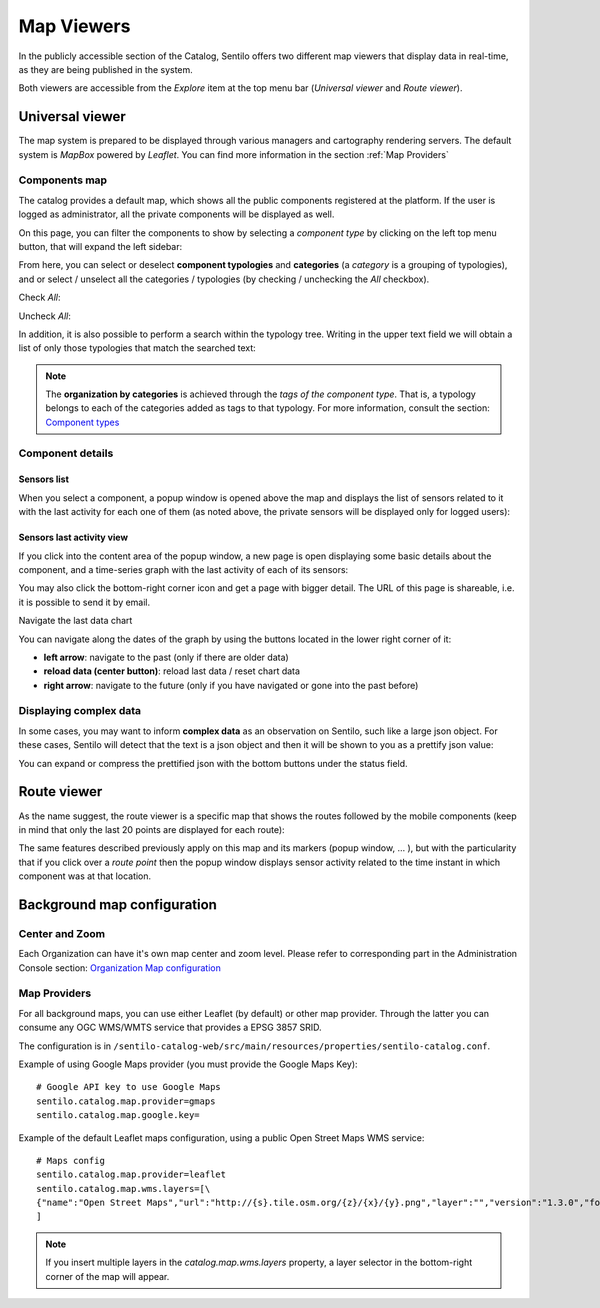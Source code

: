 Map Viewers
-----------

In the publicly accessible section of the Catalog, Sentilo offers two different map viewers that display
data in real-time, as they are being published in the system.

Both viewers are accessible from the *Explore* item
at the top menu bar (*Universal viewer* and *Route viewer*).


Universal viewer
~~~~~~~~~~~~~~~~

The map system is prepared to be displayed through various managers and cartography rendering servers. 
The default system is *MapBox* powered by *Leaflet*. You can find more information in the section  
:ref:`Map Providers`

Components map
^^^^^^^^^^^^^^

The catalog provides a default map, which shows
all the public components registered at the platform. If the user is
logged as administrator, all the private components will be displayed as
well.

.. image:: /_static/images/catalog_and_maps/universal_viewer_001.png

On this page, you can filter the components to show by selecting a
*component type* by clicking on the left top menu button, that will expand 
the left sidebar:

.. image:: /_static/images/catalog_and_maps/universal_viewer_002.png

From here, you can select or deselect **component typologies** and **categories** (a *category* 
is a grouping of typologies), and or select / unselect all the categories / typologies (by checking / 
unchecking the *All* checkbox).

Check *All*:

.. image:: /_static/images/catalog_and_maps/universal_viewer_003.png

Uncheck *All*:

.. image:: /_static/images/catalog_and_maps/universal_viewer_004.png

In addition, it is also possible to perform a search within the typology tree. Writing in the upper 
text field we will obtain a list of only those typologies that match the searched text:

.. image:: /_static/images/catalog_and_maps/universal_viewer_005.png

.. note::

   The **organization by categories** is achieved through the *tags of the component type*. 
   That is, a typology belongs to each of the categories added as tags to that typology. 
   For more information, consult the section: `Component types <../catalog_and_maps/administration_console.html#component-types>`_


Component details
^^^^^^^^^^^^^^^^^

Sensors list
''''''''''''

When you select a component, a popup window is opened above the map and
displays the list of sensors related to it with the last activity for
each one of them (as noted above, the private sensors will be displayed
only for logged users):

.. image:: /_static/images/catalog_and_maps/component_popup_001.png

Sensors last activity view
''''''''''''''''''''''''''

If you click into the content area of the popup window, a new page is
open displaying some basic details about the component, and a
time-series graph with the last activity of each of its sensors:

.. image:: /_static/images/catalog_and_maps/component_map_extended_details_001.png

You may also click the bottom-right corner icon |universal_viewer_190_006.png| 
and get a page with bigger detail. The URL of this page is shareable, i.e. it is possible to send it by email.

.. image:: /_static/images/catalog_and_maps/component_map_extended_details_002.png

.. _navigate-the-last-data-chart-1:

Navigate the last data chart

You can navigate along the dates of the graph by using the buttons
located in the lower right corner of it:

.. image:: /_static/images/catalog_and_maps/chart_controls.png

-  **left arrow**: navigate to the past (only if there are older data)
-  **reload data (center button)**: reload last data / reset chart data
-  **right arrow**: navigate to the future (only if you have navigated
   or gone into the past before)


Displaying complex data
^^^^^^^^^^^^^^^^^^^^^^^

In some cases, you may want to inform **complex data** as an observation
on Sentilo, such like a large json object. For these cases, Sentilo will
detect that the text is a json object and then it will be shown to you
as a prettify json value:

.. image:: /_static/images/catalog_and_maps/complex_data_001.png

You can expand or compress the prettified json with the bottom buttons
under the status field.


Route viewer
~~~~~~~~~~~~

As the name suggest, the route viewer is a specific map that shows the
routes followed by the mobile components (keep in mind that only the
last 20 points are displayed for each route):

.. image:: /_static/images/catalog_and_maps/routes_viewer_001.png

The same features described previously apply on this map and its markers
(popup window, … ), but with the particularity that if you click over a
*route point* then the popup window displays sensor activity related to
the time instant in which component was at that location.

.. image:: /_static/images/catalog_and_maps/routes_viewer_002.png


Background map configuration
~~~~~~~~~~~~~~~~~~~~~~~~~~~~

Center and Zoom
^^^^^^^^^^^^^^^

Each Organization can have it's own map center and zoom level.
Please refer to corresponding part in the Administration Console section:
`Organization Map configuration <../administration_console.html#map-configuration>`_

.. _Map Providers:

Map Providers
^^^^^^^^^^^^^

For all background maps, you can use either Leaflet (by default) or other map provider. 
Through the latter you can consume any OGC WMS/WMTS service that provides a EPSG 3857 SRID.

The configuration is in :literal:`/sentilo-catalog-web/src/main/resources/properties/sentilo-catalog.conf`.

Example of using Google Maps provider (you must provide the Google Maps Key):

::

	# Google API key to use Google Maps
	sentilo.catalog.map.provider=gmaps
	sentilo.catalog.map.google.key=

Example of the default Leaflet maps configuration, using a public Open Street Maps WMS service:

::

	# Maps config
	sentilo.catalog.map.provider=leaflet
	sentilo.catalog.map.wms.layers=[\
    	{"name":"Open Street Maps","url":"http://{s}.tile.osm.org/{z}/{x}/{y}.png","layer":"","version":"1.3.0","format":"image/png","attribution":"Open Street Maps (OSM)","styles":""}
	]


.. image:: /_static/images/catalog_and_maps/map_providers_001.png

.. note::

   If you insert multiple layers in the *catalog.map.wms.layers* property, a layer selector
   in the bottom-right corner of the map will appear.





.. |universal_viewer_190_006.png| image:: ../_static/images/catalog_and_maps/universal_viewer_190_006.png